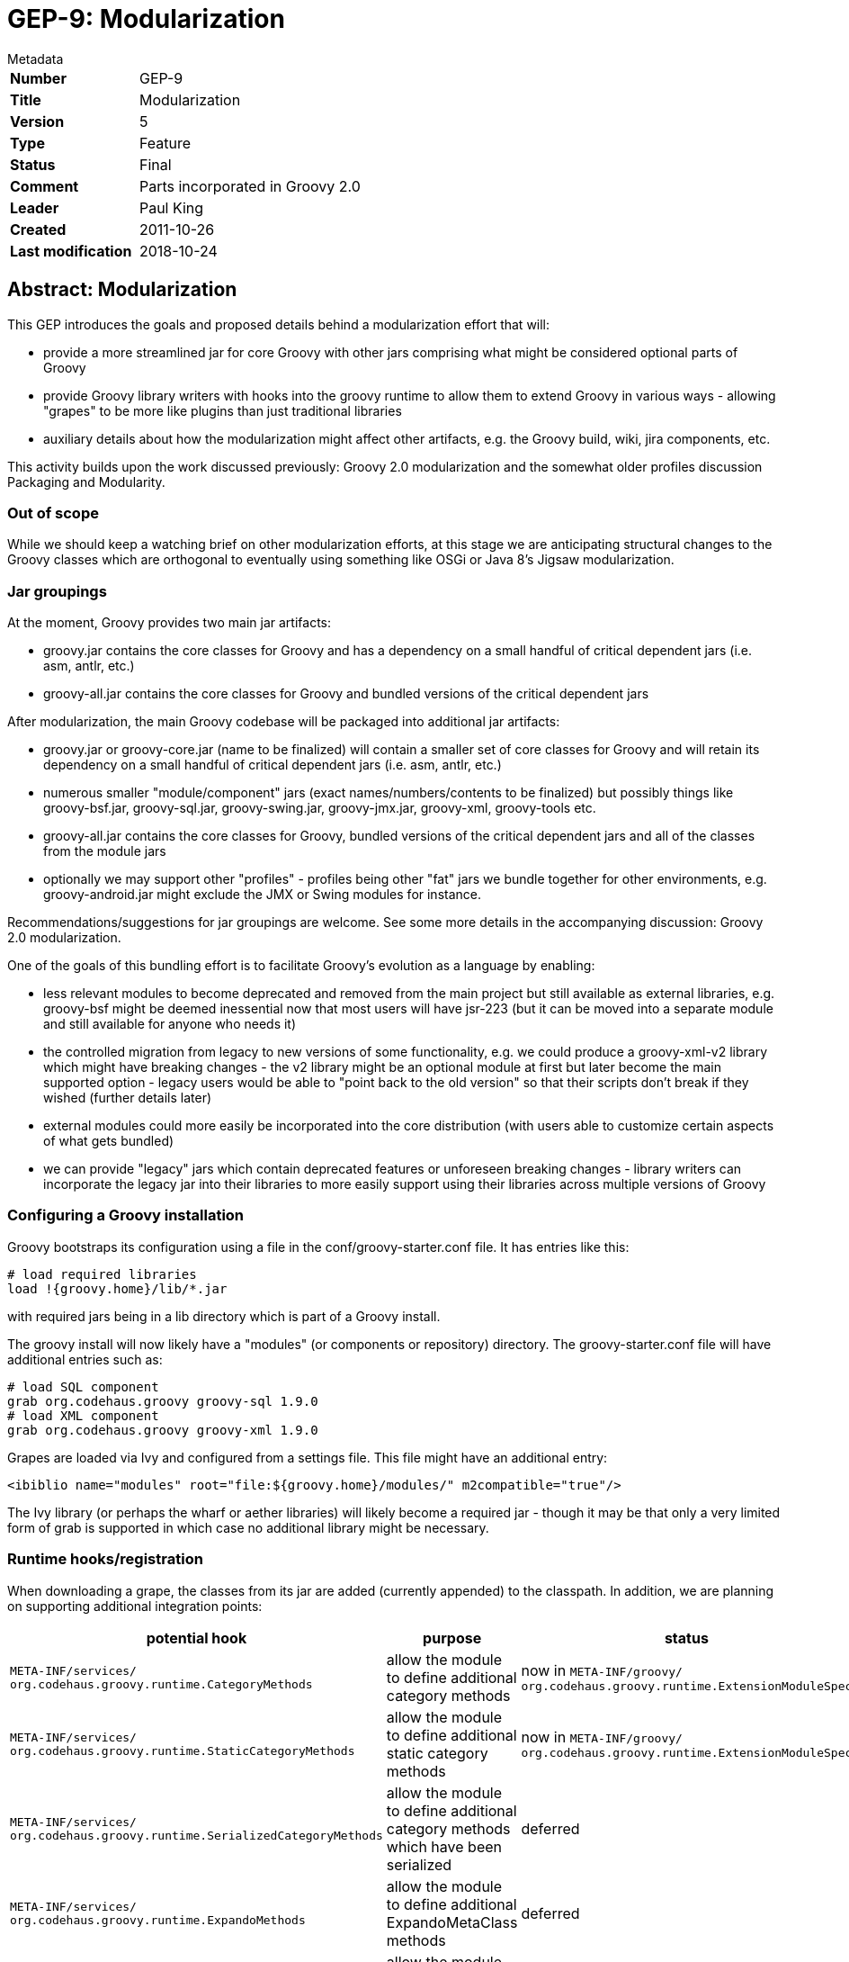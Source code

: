 = GEP-9: Modularization

:icons: font

.Metadata
****
[horizontal,options="compact"]
*Number*:: GEP-9
*Title*:: Modularization
*Version*:: 5
*Type*:: Feature
*Status*:: Final
*Comment*:: Parts incorporated in Groovy 2.0
*Leader*:: Paul King
*Created*:: 2011-10-26
*Last modification*&#160;:: 2018-10-24
****

== Abstract: Modularization

This GEP introduces the goals and proposed details behind a modularization effort that will:

* provide a more streamlined jar for core Groovy with other jars comprising what might be considered optional parts of Groovy
* provide Groovy library writers with hooks into the groovy runtime to allow them to extend Groovy in various ways - allowing "grapes" to be more like plugins than just traditional libraries
* auxiliary details about how the modularization might affect other artifacts, e.g. the Groovy build, wiki, jira components, etc.

This activity builds upon the work discussed previously: Groovy 2.0 modularization and the somewhat older profiles discussion Packaging and Modularity.

=== Out of scope

While we should keep a watching brief on other modularization efforts, at this stage we are anticipating structural
changes to the Groovy classes which are orthogonal to eventually using something like OSGi or Java 8's Jigsaw modularization.

=== Jar groupings

At the moment, Groovy provides two main jar artifacts:

* groovy.jar contains the core classes for Groovy and has a dependency on a small handful of critical dependent jars (i.e. asm, antlr, etc.)
* groovy-all.jar contains the core classes for Groovy and bundled versions of the critical dependent jars

After modularization, the main Groovy codebase will be packaged into additional jar artifacts:

* groovy.jar or groovy-core.jar (name to be finalized) will contain a smaller set of core classes for Groovy and will retain its dependency on a small handful of critical dependent jars (i.e. asm, antlr, etc.)
* numerous smaller "module/component" jars (exact names/numbers/contents to be finalized) but possibly things like groovy-bsf.jar, groovy-sql.jar, groovy-swing.jar, groovy-jmx.jar, groovy-xml, groovy-tools etc.
* groovy-all.jar contains the core classes for Groovy, bundled versions of the critical dependent jars and all of the classes from the module jars
* optionally we may support other "profiles" - profiles being other "fat" jars we bundle together for other environments, e.g. groovy-android.jar might exclude the JMX or Swing modules for instance.

Recommendations/suggestions for jar groupings are welcome. See some more details in the accompanying discussion: Groovy 2.0 modularization.

One of the goals of this bundling effort is to facilitate Groovy's evolution as a language by enabling:

* less relevant modules to become deprecated and removed from the main project but still available as external libraries, e.g. groovy-bsf might be deemed inessential now that most users will have jsr-223 (but it can be moved into a separate module and still available for anyone who needs it)
* the controlled migration from legacy to new versions of some functionality, e.g. we could produce a groovy-xml-v2 library which might have breaking changes - the v2 library might be an optional module at first but later become the main supported option - legacy users would be able to "point back to the old version" so that their scripts don't break if they wished (further details later)
* external modules could more easily be incorporated into the core distribution (with users able to customize certain aspects of what gets bundled)
* we can provide "legacy" jars which contain deprecated features or unforeseen breaking changes - library writers can incorporate the legacy jar into their libraries to more easily support using their libraries across multiple versions of Groovy

=== Configuring a Groovy installation

Groovy bootstraps its configuration using a file in the conf/groovy-starter.conf file. It has entries like this:

```
# load required libraries
load !{groovy.home}/lib/*.jar
```

with required jars being in a lib directory which is part of a Groovy install.

The groovy install will now likely have a "modules" (or components or repository) directory.
The groovy-starter.conf file will have additional entries such as:

```
# load SQL component
grab org.codehaus.groovy groovy-sql 1.9.0
# load XML component
grab org.codehaus.groovy groovy-xml 1.9.0
```

Grapes are loaded via Ivy and configured from a settings file. This file might have an additional entry:

```
<ibiblio name="modules" root="file:${groovy.home}/modules/" m2compatible="true"/>
```

The Ivy library (or perhaps the wharf or aether libraries) will likely become a required jar - though it may be
that only a very limited form of grab is supported in which case no additional library might be necessary.

=== Runtime hooks/registration

When downloading a grape, the classes from its jar are added (currently appended) to the classpath.
In addition, we are planning on supporting additional integration points:

[options="header"]
|===
| potential hook | purpose | status
m| META-INF/services/ +
org.codehaus.groovy.runtime.CategoryMethods | allow the module to define additional category methods | now in `META-INF/groovy/ +
                                                                                                       org.codehaus.groovy.runtime.ExtensionModuleSpec`
m| META-INF/services/ +
org.codehaus.groovy.runtime.StaticCategoryMethods | allow the module to define additional static category methods | now in `META-INF/groovy/ +
                                                                                                                    org.codehaus.groovy.runtime.ExtensionModuleSpec`
m| META-INF/services/ +
org.codehaus.groovy.runtime.SerializedCategoryMethods | allow the module to define additional category methods which have been serialized | deferred
m| META-INF/services/ +
org.codehaus.groovy.runtime.ExpandoMethods | allow the module to define additional ExpandoMetaClass methods | deferred
m| META-INF/services/ +
org.codehaus.groovy.runtime.DefaultMetaClasses | allow the module to define additional metaclasses similar to the current magic package mechanism footnote:[This needs to mesh in with the existing magic package mechanism for defining custom metaclasses.] | deferred
m| META-INF/services/groovy/defaultImports | allow the module to define additional normal, star, static imports, aliases | moved to compiler configuration
m| META-INF/services/groovy/defaultExtensions | allow the module to define supported file extensions | moved to compiler configuration
m| META-INF/services/groovy/defaultAstTransforms | allow the module to define AST transforms | now in `META-INF/services/ +
                                                                                               org.codehaus.groovy.transform.ASTTransformation`
| ? | provide a way to register builder metadata | deferred
| ? | should there by a way to 'publish' new commandline level startup scripts e.g. java2groovy | deferred
| ? | provide a way to register a runner class, e.g. EasyB - there might also be a need to detect runner types | now in `META-INF/groovy/ +
                                                                                                                 org.apache.groovy.plugin.GroovyRunner`
| ? | provide a way to register special compiler flags, e.g. '--indy' | deferred
| ? | provide a way to inject special AST customizations | deferred
|===

This is also where we could specify additional requirements, e.g. require 'invoke dynamic' - but see later also. Could we declaratively specify our security policy requirements. Or can we disable specific aspects of functionality, e.g. disable some standard global AST transform because we want to provide a better one. (There are obviously security implications for this!)

Another question is whether all these features will be available also via an API. Would such an API allow modules to be "unregistered"?

=== Groovydoc/source pointers

Some modularization systems support the "installation" of documentation (and/or sources) along with the module.
Should a module have a pointer to (or be bundled with) its GroovyDoc and/or source.

In the Java ecosystem, many libraries are published with their javadoc/sources according to common conventions or have javadoc available online. Do we rely on these established conventions or provide additional support? For users without access to sophisticated IDEs it could be convenient to have all the documentation available in "merged" form in one place.

=== Runtime Introspection

In Groovy you can currently determine the Groovy version using:

```
println GroovySystem.version
```

which returns a String.

In GROOVY-2422 it talks about the desire for additional version checks.

It also talks about listing capabilities. This could be "is invokeDynamic" available or could really just be about available loaded modules. In general, we would expect our dependencies to be specified as part of our pom and loaded for us automatically but it can sometimes be useful to do special things.

In general, should we be able to find out the list of loaded modules and versions? Or ask about which module/version a particular class belongs to?

=== Build Impacts

Mostly discussed here: Groovy 2.0 modularization

Should each "submodule" be able to be built on its own? Will it have its own javadoc, own coding style rules, own coverage metrics etc.

=== Module robustness

Should we provide a standard hook/mechanism to try to combat the following scenarios:

* you are loading a jar that depends on classes managed by the root classloader?
* a class with the same name is already on the classpath before yours?
* a class with the same name as one of your dependencies but from an incompatible version is on the classpath already
* an ability to register a "ping"/health check method to quickly test the component

=== Assisting IDE support

We may define a standard place or convention, e.g. META-INF/services/groovy/dsld or META-INF/services/groovy/gdsl where IDEs can find DSL descriptors relevant for that module.

=== Logging

Should modules themselves have a standard way to do logging? Is that j.u.l.Logger? Perhaps bridged with slf4j?

== References and useful links

=== Wiki pages (web archive)

* https://web.archive.org/web/20150508040614/http://docs.codehaus.org/display/GROOVY/Groovy+2.0+modularization[Groovy 2.0 modularization]
* https://web.archive.org/web/20150512231712/http://docs.codehaus.org/display/GroovyJSR/Packaging+and+Modularity[Packaging and Modularity]

=== JIRA issues

* https://issues.apache.org/jira/browse/GROOVY-2422[GROOVY-2422: API for checking version and capabilities of Groovy runtime]

== Update history

4 (2011-10-26):: Version as extracted from Codehaus wiki
5 (2018-10-24):: Numerous minor tweaks
